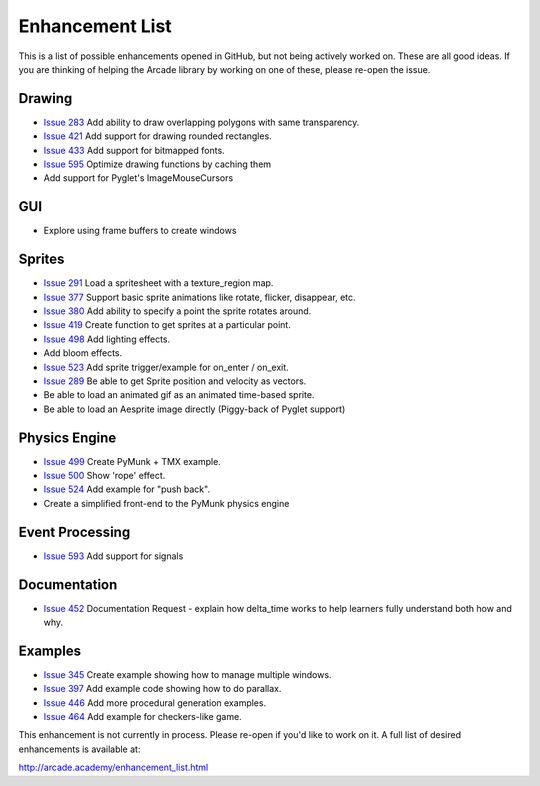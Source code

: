 .. _enhancement_list:

Enhancement List
================

This is a list of possible enhancements opened in GitHub, but not being actively
worked on. These are all good ideas. If you are thinking of helping the Arcade
library by working on one of these, please re-open the issue.

Drawing
-------

* `Issue 283 <https://github.com/pythonarcade/arcade/issues/283>`_
  Add ability to draw overlapping polygons with same transparency.
* `Issue 421 <https://github.com/pythonarcade/arcade/issues/421>`_
  Add support for drawing rounded rectangles.
* `Issue 433 <https://github.com/pythonarcade/arcade/issues/433>`_
  Add support for bitmapped fonts.
* `Issue 595 <https://github.com/pythonarcade/arcade/issues/595>`_
  Optimize drawing functions by caching them
* Add support for Pyglet's ImageMouseCursors

GUI
---

* Explore using frame buffers to create windows

Sprites
-------

* `Issue 291 <https://github.com/pythonarcade/arcade/issues/291>`_
  Load a spritesheet with a texture_region map.
* `Issue 377 <https://github.com/pythonarcade/arcade/issues/377>`_
  Support basic sprite animations like rotate, flicker, disappear, etc.
* `Issue 380 <https://github.com/pythonarcade/arcade/issues/380>`_
  Add ability to specify a point the sprite rotates around.
* `Issue 419 <https://github.com/pythonarcade/arcade/issues/419>`_
  Create function to get sprites at a particular point.
* `Issue 498 <https://github.com/pythonarcade/arcade/issues/498>`_
  Add lighting effects.
* Add bloom effects.
* `Issue 523 <https://github.com/pythonarcade/arcade/issues/523>`_
  Add sprite trigger/example for on_enter / on_exit.
* `Issue 289 <https://github.com/pythonarcade/arcade/issues/289>`_
  Be able to get Sprite position and velocity as vectors.
* Be able to load an animated gif as an animated time-based sprite.
* Be able to load an Aesprite image directly (Piggy-back of Pyglet support)

Physics Engine
--------------

* `Issue 499 <https://github.com/pythonarcade/arcade/issues/499>`_
  Create PyMunk + TMX example.
* `Issue 500 <https://github.com/pythonarcade/arcade/issues/500>`_
  Show 'rope' effect.
* `Issue 524 <https://github.com/pythonarcade/arcade/issues/524>`_
  Add example for "push back".
* Create a simplified front-end to the PyMunk physics engine

Event Processing
----------------

* `Issue 593 <https://github.com/pythonarcade/arcade/issues/593>`_
  Add support for signals

Documentation
-------------

* `Issue 452 <https://github.com/pythonarcade/arcade/issues/452>`_
  Documentation Request - explain how delta_time works to help learners fully
  understand both how and why.

Examples
--------

* `Issue 345 <https://github.com/pythonarcade/arcade/issues/345>`_
  Create example showing how to manage multiple windows.
* `Issue 397 <https://github.com/pythonarcade/arcade/issues/397>`_
  Add example code showing how to do parallax.
* `Issue 446 <https://github.com/pythonarcade/arcade/issues/446>`_
  Add more procedural generation examples.
* `Issue 464 <https://github.com/pythonarcade/arcade/issues/464>`_
  Add example for checkers-like game.

This enhancement is not currently in process. Please re-open if you'd like to work on it. A full list of desired enhancements is available at:

http://arcade.academy/enhancement_list.html